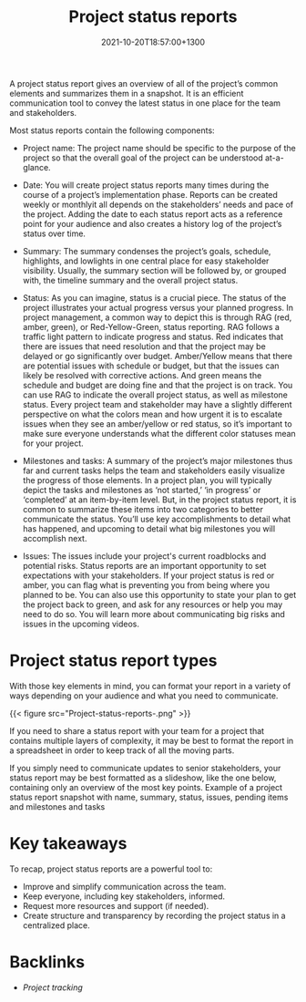 #+title: Project status reports
#+date: 2021-10-20T18:57:00+1300
#+lastmod: 2021-10-20T18:57:00+1300
#+categories[]: Zettels
#+tags[]: Coursera Project_management

A project status report gives an overview of all of the project’s common elements and summarizes them in a snapshot. It is an efficient communication tool to convey the latest status in one place for the team and stakeholders.

Most status reports contain the following components:

- Project name: The project name should be specific to the purpose of the project so that the overall goal of the project can be understood at-a-glance.

- Date: You will create project status reports many times during the course of a project’s implementation phase. Reports can be created weekly or monthlyit all depends on the stakeholders’ needs and pace of the project. Adding the date to each status report acts as a reference point for your audience and also creates a history log of the project’s status over time.

- Summary: The summary condenses the project’s goals, schedule, highlights, and lowlights in one central place for easy stakeholder visibility. Usually, the summary section will be followed by, or grouped with, the timeline summary and the overall project status.

- Status: As you can imagine, status is a crucial piece. The status of the project illustrates your actual progress versus your planned progress. In project management, a common way to depict this is through RAG (red, amber, green), or Red-Yellow-Green, status reporting. RAG follows a traffic light pattern to indicate progress and status. Red indicates that there are issues that need resolution and that the project may be delayed or go significantly over budget. Amber/Yellow means that there are potential issues with schedule or budget, but that the issues can likely be resolved with corrective actions. And green means the schedule and budget are doing fine and that the project is on track. You can use RAG to indicate the overall project status, as well as milestone status. Every project team and stakeholder may have a slightly different perspective on what the colors mean and how urgent it is to escalate issues when they see an amber/yellow or red status, so it’s important to make sure everyone understands what the different color statuses mean for your project.

- Milestones and tasks: A summary of the project’s major milestones thus far and current tasks helps the team and stakeholders easily visualize the progress of those elements. In a project plan, you will typically depict the tasks and milestones as ‘not started,’ ‘in progress’ or ‘completed’ at an item-by-item level. But, in the project status report, it is common to summarize these items into two categories to better communicate the status. You’ll use key accomplishments to detail what has happened, and upcoming to detail what big milestones you will accomplish next.

- Issues: The issues include your project's current roadblocks and potential risks. Status reports are an important opportunity to set expectations with your stakeholders. If your project status is red or amber, you can flag what is preventing you from being where you planned to be. You can also use this opportunity to state your plan to get the project back to green, and ask for any resources or help you may need to do so. You will learn more about communicating big risks and issues in the upcoming videos.

* Project status report types

With those key elements in mind, you can format your report in a variety of ways depending on your audience and what you need to communicate.

{{< figure src="Project-status-reports-.png" >}}

If you need to share a status report with your team for a project that contains multiple layers of complexity, it may be best to format the report in a spreadsheet in order to keep track of all the moving parts.

If you simply need to communicate updates to senior stakeholders, your status report may be best formatted as a slideshow, like the one below, containing only an overview of the most key points.
Example of a project status report snapshot with name, summary, status, issues, pending items and milestones and tasks

* Key takeaways

To recap, project status reports are a powerful tool to:

- Improve and simplify communication across the team.
- Keep everyone, including key stakeholders, informed.
- Request more resources and support (if needed).
- Create structure and transparency by recording the project status in a centralized place.

* Backlinks
- [[{{< ref "202110201827-project-tracking" >}}][Project tracking]]
